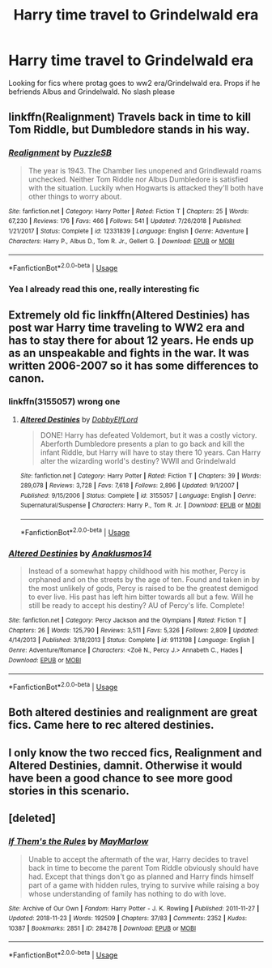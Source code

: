 #+TITLE: Harry time travel to Grindelwald era

* Harry time travel to Grindelwald era
:PROPERTIES:
:Score: 37
:DateUnix: 1548464968.0
:DateShort: 2019-Jan-26
:FlairText: Request
:END:
Looking for fics where protag goes to ww2 era/Grindelwald era. Props if he befriends Albus and Grindelwald. No slash please


** linkffn(Realignment) Travels back in time to kill Tom Riddle, but Dumbledore stands in his way.
:PROPERTIES:
:Author: gfe98
:Score: 15
:DateUnix: 1548466061.0
:DateShort: 2019-Jan-26
:END:

*** [[https://www.fanfiction.net/s/12331839/1/][*/Realignment/*]] by [[https://www.fanfiction.net/u/5057319/PuzzleSB][/PuzzleSB/]]

#+begin_quote
  The year is 1943. The Chamber lies unopened and Grindlewald roams unchecked. Neither Tom Riddle nor Albus Dumbledore is satisfied with the situation. Luckily when Hogwarts is attacked they'll both have other things to worry about.
#+end_quote

^{/Site/:} ^{fanfiction.net} ^{*|*} ^{/Category/:} ^{Harry} ^{Potter} ^{*|*} ^{/Rated/:} ^{Fiction} ^{T} ^{*|*} ^{/Chapters/:} ^{25} ^{*|*} ^{/Words/:} ^{67,230} ^{*|*} ^{/Reviews/:} ^{176} ^{*|*} ^{/Favs/:} ^{466} ^{*|*} ^{/Follows/:} ^{541} ^{*|*} ^{/Updated/:} ^{7/26/2018} ^{*|*} ^{/Published/:} ^{1/21/2017} ^{*|*} ^{/Status/:} ^{Complete} ^{*|*} ^{/id/:} ^{12331839} ^{*|*} ^{/Language/:} ^{English} ^{*|*} ^{/Genre/:} ^{Adventure} ^{*|*} ^{/Characters/:} ^{Harry} ^{P.,} ^{Albus} ^{D.,} ^{Tom} ^{R.} ^{Jr.,} ^{Gellert} ^{G.} ^{*|*} ^{/Download/:} ^{[[http://www.ff2ebook.com/old/ffn-bot/index.php?id=12331839&source=ff&filetype=epub][EPUB]]} ^{or} ^{[[http://www.ff2ebook.com/old/ffn-bot/index.php?id=12331839&source=ff&filetype=mobi][MOBI]]}

--------------

*FanfictionBot*^{2.0.0-beta} | [[https://github.com/tusing/reddit-ffn-bot/wiki/Usage][Usage]]
:PROPERTIES:
:Author: FanfictionBot
:Score: 4
:DateUnix: 1548466094.0
:DateShort: 2019-Jan-26
:END:


*** Yea I already read this one, really interesting fic
:PROPERTIES:
:Score: 2
:DateUnix: 1548558995.0
:DateShort: 2019-Jan-27
:END:


** Extremely old fic linkffn(Altered Destinies) has post war Harry time traveling to WW2 era and has to stay there for about 12 years. He ends up as an unspeakable and fights in the war. It was written 2006-2007 so it has some differences to canon.
:PROPERTIES:
:Author: cloman100
:Score: 11
:DateUnix: 1548465231.0
:DateShort: 2019-Jan-26
:END:

*** linkffn(3155057) wrong one
:PROPERTIES:
:Author: cloman100
:Score: 5
:DateUnix: 1548465292.0
:DateShort: 2019-Jan-26
:END:

**** [[https://www.fanfiction.net/s/3155057/1/][*/Altered Destinies/*]] by [[https://www.fanfiction.net/u/1077111/DobbyElfLord][/DobbyElfLord/]]

#+begin_quote
  DONE! Harry has defeated Voldemort, but it was a costly victory. Aberforth Dumbledore presents a plan to go back and kill the infant Riddle, but Harry will have to stay there 10 years. Can Harry alter the wizarding world's destiny? WWII and Grindelwald
#+end_quote

^{/Site/:} ^{fanfiction.net} ^{*|*} ^{/Category/:} ^{Harry} ^{Potter} ^{*|*} ^{/Rated/:} ^{Fiction} ^{T} ^{*|*} ^{/Chapters/:} ^{39} ^{*|*} ^{/Words/:} ^{289,078} ^{*|*} ^{/Reviews/:} ^{3,728} ^{*|*} ^{/Favs/:} ^{7,618} ^{*|*} ^{/Follows/:} ^{2,896} ^{*|*} ^{/Updated/:} ^{9/1/2007} ^{*|*} ^{/Published/:} ^{9/15/2006} ^{*|*} ^{/Status/:} ^{Complete} ^{*|*} ^{/id/:} ^{3155057} ^{*|*} ^{/Language/:} ^{English} ^{*|*} ^{/Genre/:} ^{Supernatural/Suspense} ^{*|*} ^{/Characters/:} ^{Harry} ^{P.,} ^{Tom} ^{R.} ^{Jr.} ^{*|*} ^{/Download/:} ^{[[http://www.ff2ebook.com/old/ffn-bot/index.php?id=3155057&source=ff&filetype=epub][EPUB]]} ^{or} ^{[[http://www.ff2ebook.com/old/ffn-bot/index.php?id=3155057&source=ff&filetype=mobi][MOBI]]}

--------------

*FanfictionBot*^{2.0.0-beta} | [[https://github.com/tusing/reddit-ffn-bot/wiki/Usage][Usage]]
:PROPERTIES:
:Author: FanfictionBot
:Score: 1
:DateUnix: 1548465311.0
:DateShort: 2019-Jan-26
:END:


*** [[https://www.fanfiction.net/s/9113198/1/][*/Altered Destinies/*]] by [[https://www.fanfiction.net/u/4111486/Anaklusmos14][/Anaklusmos14/]]

#+begin_quote
  Instead of a somewhat happy childhood with his mother, Percy is orphaned and on the streets by the age of ten. Found and taken in by the most unlikely of gods, Percy is raised to be the greatest demigod to ever live. His past has left him bitter towards all but a few. Will he still be ready to accept his destiny? AU of Percy's life. Complete!
#+end_quote

^{/Site/:} ^{fanfiction.net} ^{*|*} ^{/Category/:} ^{Percy} ^{Jackson} ^{and} ^{the} ^{Olympians} ^{*|*} ^{/Rated/:} ^{Fiction} ^{T} ^{*|*} ^{/Chapters/:} ^{26} ^{*|*} ^{/Words/:} ^{125,790} ^{*|*} ^{/Reviews/:} ^{3,511} ^{*|*} ^{/Favs/:} ^{5,326} ^{*|*} ^{/Follows/:} ^{2,809} ^{*|*} ^{/Updated/:} ^{4/14/2013} ^{*|*} ^{/Published/:} ^{3/18/2013} ^{*|*} ^{/Status/:} ^{Complete} ^{*|*} ^{/id/:} ^{9113198} ^{*|*} ^{/Language/:} ^{English} ^{*|*} ^{/Genre/:} ^{Adventure/Romance} ^{*|*} ^{/Characters/:} ^{<Zoë} ^{N.,} ^{Percy} ^{J.>} ^{Annabeth} ^{C.,} ^{Hades} ^{*|*} ^{/Download/:} ^{[[http://www.ff2ebook.com/old/ffn-bot/index.php?id=9113198&source=ff&filetype=epub][EPUB]]} ^{or} ^{[[http://www.ff2ebook.com/old/ffn-bot/index.php?id=9113198&source=ff&filetype=mobi][MOBI]]}

--------------

*FanfictionBot*^{2.0.0-beta} | [[https://github.com/tusing/reddit-ffn-bot/wiki/Usage][Usage]]
:PROPERTIES:
:Author: FanfictionBot
:Score: 4
:DateUnix: 1548465256.0
:DateShort: 2019-Jan-26
:END:


** Both altered destinies and realignment are great fics. Came here to rec altered destinies.
:PROPERTIES:
:Author: ElChickenGrande
:Score: 3
:DateUnix: 1548476235.0
:DateShort: 2019-Jan-26
:END:


** I only know the two recced fics, Realignment and Altered Destinies, damnit. Otherwise it would have been a good chance to see more good stories in this scenario.
:PROPERTIES:
:Author: richardwhereat
:Score: 3
:DateUnix: 1548488914.0
:DateShort: 2019-Jan-26
:END:


** [deleted]
:PROPERTIES:
:Score: 1
:DateUnix: 1548534716.0
:DateShort: 2019-Jan-27
:END:

*** [[https://archiveofourown.org/works/284278][*/If Them's the Rules/*]] by [[https://www.archiveofourown.org/users/MayMarlow/pseuds/MayMarlow][/MayMarlow/]]

#+begin_quote
  Unable to accept the aftermath of the war, Harry decides to travel back in time to become the parent Tom Riddle obviously should have had. Except that things don't go as planned and Harry finds himself part of a game with hidden rules, trying to survive while raising a boy whose understanding of family has nothing to do with love.
#+end_quote

^{/Site/:} ^{Archive} ^{of} ^{Our} ^{Own} ^{*|*} ^{/Fandom/:} ^{Harry} ^{Potter} ^{-} ^{J.} ^{K.} ^{Rowling} ^{*|*} ^{/Published/:} ^{2011-11-27} ^{*|*} ^{/Updated/:} ^{2018-11-23} ^{*|*} ^{/Words/:} ^{192509} ^{*|*} ^{/Chapters/:} ^{37/83} ^{*|*} ^{/Comments/:} ^{2352} ^{*|*} ^{/Kudos/:} ^{10387} ^{*|*} ^{/Bookmarks/:} ^{2851} ^{*|*} ^{/ID/:} ^{284278} ^{*|*} ^{/Download/:} ^{[[https://archiveofourown.org/downloads/Ma/MayMarlow/284278/If%20Thems%20the%20Rules.epub?updated_at=1544595530][EPUB]]} ^{or} ^{[[https://archiveofourown.org/downloads/Ma/MayMarlow/284278/If%20Thems%20the%20Rules.mobi?updated_at=1544595530][MOBI]]}

--------------

*FanfictionBot*^{2.0.0-beta} | [[https://github.com/tusing/reddit-ffn-bot/wiki/Usage][Usage]]
:PROPERTIES:
:Author: FanfictionBot
:Score: 1
:DateUnix: 1548534740.0
:DateShort: 2019-Jan-27
:END:
